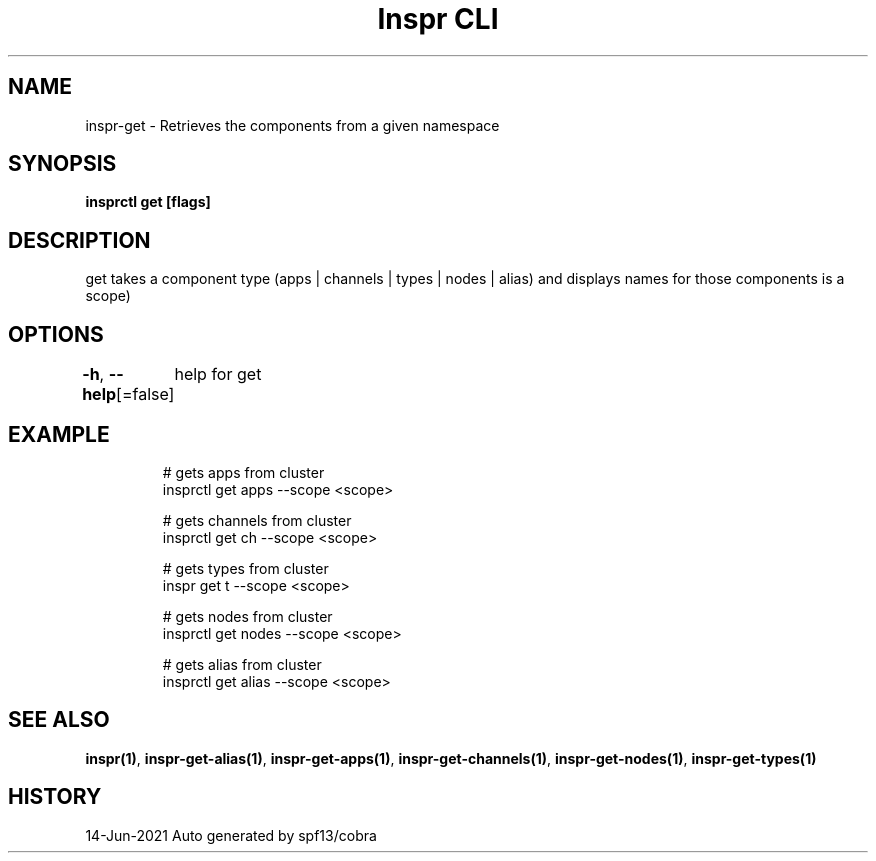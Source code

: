 .nh
.TH "Inspr CLI" "1" "Jun 2021" "Auto generated by spf13/cobra" ""

.SH NAME
.PP
inspr\-get \- Retrieves the components from a given namespace


.SH SYNOPSIS
.PP
\fBinsprctl get [flags]\fP


.SH DESCRIPTION
.PP
get takes a component type (apps | channels | types | nodes | alias) and displays names for those components is a scope)


.SH OPTIONS
.PP
\fB\-h\fP, \fB\-\-help\fP[=false]
	help for get


.SH EXAMPLE
.PP
.RS

.nf
  # gets apps from cluster
 insprctl get apps \-\-scope <scope>

  # gets channels from cluster
 insprctl get ch \-\-scope <scope>

  # gets types from cluster
 inspr get t \-\-scope <scope>

  # gets nodes from cluster
 insprctl get nodes \-\-scope <scope>

  # gets alias from cluster
 insprctl get alias \-\-scope <scope>


.fi
.RE


.SH SEE ALSO
.PP
\fBinspr(1)\fP, \fBinspr\-get\-alias(1)\fP, \fBinspr\-get\-apps(1)\fP, \fBinspr\-get\-channels(1)\fP, \fBinspr\-get\-nodes(1)\fP, \fBinspr\-get\-types(1)\fP


.SH HISTORY
.PP
14\-Jun\-2021 Auto generated by spf13/cobra
